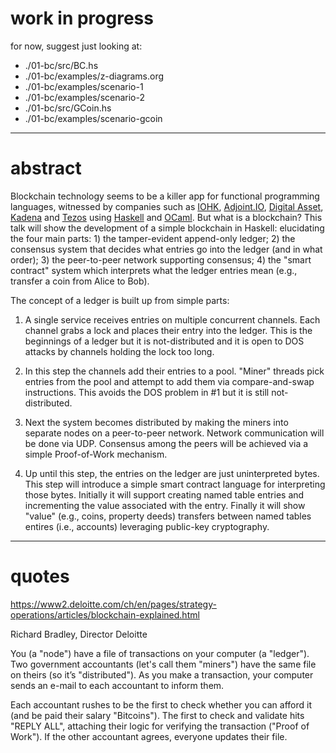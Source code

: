 * work in progress

for now, suggest just looking at:

- ./01-bc/src/BC.hs
- ./01-bc/examples/z-diagrams.org
- ./01-bc/examples/scenario-1
- ./01-bc/examples/scenario-2
- ./01-bc/src/GCoin.hs
- ./01-bc/examples/scenario-gcoin

------------------------------------------------------------------------------
* abstract

Blockchain technology seems to be a killer app for functional
programming languages, witnessed by companies such as [[https://iohk.io/][IOHK]],
[[https://www.adjoint.io/][Adjoint.IO]], [[https://www.digitalasset.com/][Digital Asset]], [[http://kadena.io/][Kadena]] and [[https://tezos.com/][Tezos]] using [[https://www.haskell.org/][Haskell]] and
[[https://ocaml.org/][OCaml]]. But what is a blockchain? This talk will show the development
of a simple blockchain in Haskell: elucidating the four main parts: 1)
the tamper-evident append-only ledger; 2) the consensus system that
decides what entries go into the ledger (and in what order); 3) the
peer-to-peer network supporting consensus; 4) the "smart contract"
system which interprets what the ledger entries mean (e.g., transfer a
coin from Alice to Bob).

The concept of a ledger is built up from simple parts:

1. A single service receives entries on multiple concurrent
   channels. Each channel grabs a lock and places their entry into the
   ledger. This is the beginnings of a ledger but it is
   not-distributed and it is open to DOS attacks by channels holding
   the lock too long.

2. In this step the channels add their entries to a pool. "Miner"
   threads pick entries from the pool and attempt to add them via
   compare-and-swap instructions. This avoids the DOS problem in #1
   but it is still not-distributed.

3. Next the system becomes distributed by making the miners into
   separate nodes on a peer-to-peer network. Network communication
   will be done via UDP. Consensus among the peers will be achieved
   via a simple Proof-of-Work mechanism.

4. Up until this step, the entries on the ledger are just
   uninterpreted bytes. This step will introduce a simple smart
   contract language for interpreting those bytes. Initially it will
   support creating named table entries and incrementing the value
   associated with the entry. Finally it will show "value" (e.g.,
   coins, property deeds) transfers between named tables entires
   (i.e., accounts) leveraging public-key cryptography.

------------------------------------------------------------------------------
* quotes

https://www2.deloitte.com/ch/en/pages/strategy-operations/articles/blockchain-explained.html

Richard Bradley, Director Deloitte

You (a "node") have a file of transactions on your computer (a
"ledger"). Two government accountants (let's call them "miners") have
the same file on theirs (so it’s "distributed"). As you make a
transaction, your computer sends an e-mail to each accountant to
inform them.

Each accountant rushes to be the first to check whether you can afford
it (and be paid their salary "Bitcoins"). The first to check and
validate hits "REPLY ALL", attaching their logic for verifying the
transaction ("Proof of Work"). If the other accountant agrees,
everyone updates their file.
